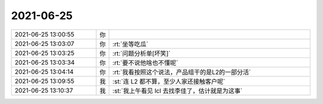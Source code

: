 2021-06-25
-------------

.. list-table::
   :widths: 25, 1, 60

   * - 2021-06-25 13:00:55
     - 你
     - .. image:: /images/384253.jpg
          :width: 100px
   * - 2021-06-25 13:03:07
     - 你
     - :rt:`坐等吃瓜`
   * - 2021-06-25 13:03:25
     - 你
     - :rt:`问题分析单[坏笑]`
   * - 2021-06-25 13:03:34
     - 你
     - :rt:`要不说他啥也不懂呢`
   * - 2021-06-25 13:04:14
     - 你
     - :rt:`我看按照这个说法，产品组干的是L2的一部分活`
   * - 2021-06-25 13:09:55
     - 我
     - :st:`连 L2 都不算，至少人家还接触客户呢`
   * - 2021-06-25 13:10:37
     - 我
     - :st:`我上午看见 lcl 去找李佳了，估计就是为这事`